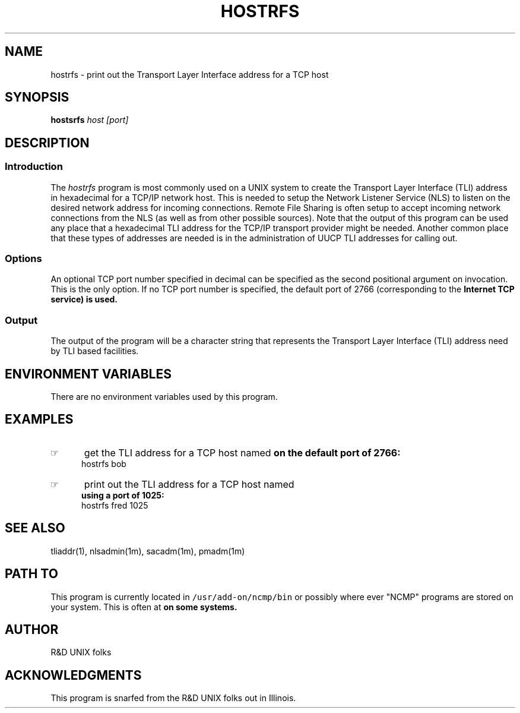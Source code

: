 '\" t
.TH HOSTRFS 1 "1992-02-13" NCMP
.SH NAME
hostrfs \- print out the Transport Layer Interface address for a TCP host
.SH SYNOPSIS
.\"_
.\"_ some AT&T standard strings
.\"_
.if t \{\
.fp5 CW
.ds mW \&\f5
.ds mB \&\f(CB
.ds Tm \v'-0.5m'\s-4TM\s+4\v'0.5m'
.ds Sm \v'-0.5m'\s-4SM\s+4\v'0.5m'
.ds Rg \v'-0.4m'\s-4\(rg\s+4\v'0.4m'
.ds rq ''
.ds lq ``
.tr * \(**
'br\}
.if n \{\
.ds mW \f3
.ds mB \f3
.ds Tm \uTM\d
.ds Sm \uSM\d
.ds Rg (Reg.)
.ds lq \&"
.ds rq \&"
'br\}
.\"_
.\"_ some AT&T standard macros
.\"_
.de HY
.hy14
..
.\"_
.de MW
.nh
.it1 }N
.ie\\n(.$ \{\
.ie\\n(.$=1 \*(mW\&\\$1\fP
.el.ie \\n(.$=2 \*(mW\&\\$1 \\$2\fP
.el.ie \\n(.$=3 \*(mW\&\\$1 \\$2 \\$3\fP
.el.ie \\n(.$=4 \*(mW\&\\$1 \\$2 \\$3 \\$4\fP
.el.ie \\n(.$=5 \*(mW\&\\$1 \\$2 \\$3 \\$4 \\$5\fP
.el.ie \\n(.$=6 \*(mW\&\\$1 \\$2 \\$3 \\$4 \\$5 \\$6\fP
.el.ie \\n(.$=7 \*(mW\&\\$1 \\$2 \\$3 \\$4 \\$5 \\$6 \\$7\fP
.el.ie \\n(.$=8 \*(mW\&\\$1 \\$2 \\$3 \\$4 \\$5 \\$6 \\$7 \\$8\fP
.el\*(mW\&\\$1 \\$2 \\$3 \\$4 \\$5 \\$6 \\$7 \\$8 \\$9\fP \}
.el\{\
.ift .ft 5
.ifn .ft 3 \}
.HY
..
.\"_
.de OP
.ie'\\$3'[]' \ \f1[\ \*(mB\\$1\f2\^\\$2\|\f1\ ]
.el\&\\$4\&\*(mB\\$1\fP\f2\^\\$2\|\fP\\$3
..
.\"_
.de EX
.sp\\n(PDu
.in+5n
.ifn .ft 3
.ift \{\
.ft5
.if\\$1-1 \{\
.ps-1
.vs-1
.nreX 1 \}\}
.nf
..
.de EE
.fi
.if\\n(eX \{\
.ps+1
.vs+1
.nreX 0 \}
.ft1
.in-5n
.sp\\n(PDu
..
.\"_
.BR hostsrfs
.I host
.I "  [port]"
.\"_
.SH DESCRIPTION
.\"_
.PP
.SS Introduction
.PP
The \fIhostrfs\fP program
is most commonly used on a UNIX system to create the Transport Layer
Interface (TLI) address in hexadecimal for a TCP/IP network host.
This is needed to setup the Network Listener Service (NLS)
to listen on the desired network address for incoming
connections.  Remote File Sharing is often setup to
accept incoming network connections from the NLS (as
well as from other possible sources).  Note that the output
of this program can be used any place that a hexadecimal TLI
address for the TCP/IP transport provider might be needed.
Another common place that these types of addresses are needed 
is in the administration of UUCP TLI addresses for calling out.
.\"_
.SS Options
An optional TCP port number specified in decimal 
can be specified as the second
positional argument on invocation.  This is the only option.
If no TCP port number is specified, the default port of
2766 (corresponding to the
.MW listen
Internet TCP service)
is used.
.\"_
.SS Output
The output of the program will be a character string that represents
the Transport Layer Interface (TLI) address need by TLI based
facilities.
.\"_
.SH ENVIRONMENT VARIABLES
There are no environment variables used by this program.
.\"_
.SH EXAMPLES
.IP \(rh 5
get the TLI address for a TCP host named
.MW bob
on the default port of 2766:
.EX
\f(CWhostrfs bob\fP
.in -4
.sp
.IP \(rh 5
print out the TLI address for a TCP host named
.MW fred
using a port of 1025:
.EX
\f(CWhostrfs fred 1025\fP
.EE
.\"_
.SH SEE ALSO
tliaddr(1), nlsadmin(1m), sacadm(1m), pmadm(1m)
.\"_
.SH PATH TO
This program is currently located in \fC/usr/add-on/ncmp/bin\fP
or possibly where ever "NCMP" programs are stored on your system.
This is often at
.MW "${NCMP}/bin"
on some systems.
.\"_
.SH AUTHOR
R&D UNIX folks
.\"_
.SH ACKNOWLEDGMENTS
This program is snarfed from the R&D UNIX folks out
in Illinois.
.\"_
.\"_
